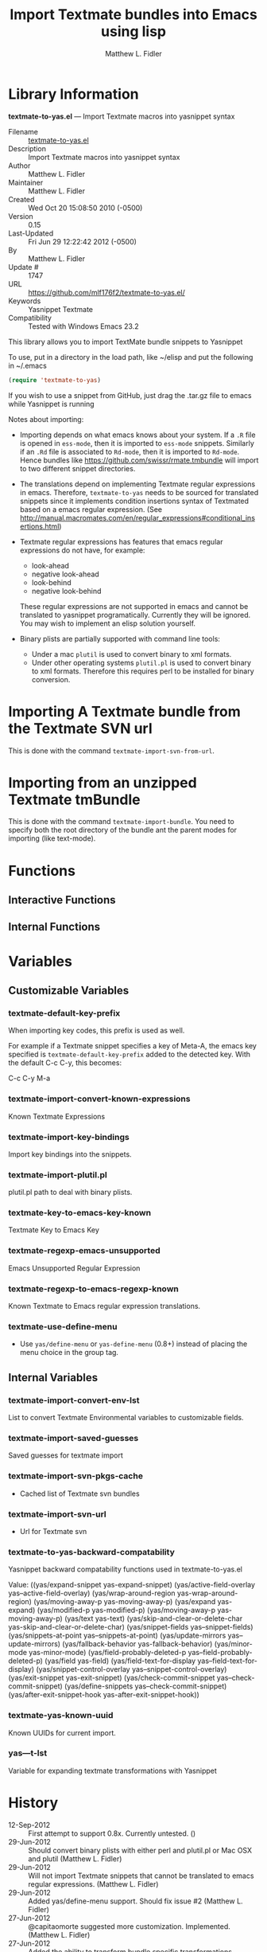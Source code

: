 #+TITLE: Import Textmate bundles into Emacs using lisp
#+AUTHOR: Matthew L. Fidler
* Library Information
 *textmate-to-yas.el* --- Import Textmate macros into yasnippet syntax

 - Filename :: [[file:textmate-to-yas.el][textmate-to-yas.el]]
 - Description :: Import Textmate macros into yasnippet syntax
 - Author :: Matthew L. Fidler
 - Maintainer :: Matthew L. Fidler
 - Created :: Wed Oct 20 15:08:50 2010 (-0500)
 - Version :: 0.15
 - Last-Updated :: Fri Jun 29 12:22:42 2012 (-0500)
 -           By :: Matthew L. Fidler
 -     Update # :: 1747
 - URL :: https://github.com/mlf176f2/textmate-to-yas.el/
 - Keywords :: Yasnippet Textmate
 - Compatibility :: Tested with Windows Emacs 23.2


This library allows you to import TextMate bundle snippets to
Yasnippet

To use, put in a directory in the load path, like ~/elisp and put
the following in ~/.emacs

#+BEGIN_SRC emacs-lisp :results silent
(require 'textmate-to-yas)
#+END_SRC

If you wish to use a snippet from GitHub, just drag the .tar.gz
file to emacs while Yasnippet is running

Notes about importing:
 - Importing depends on what emacs knows about your system.  If a =.R=
   file is opened in =ess-mode=, then it is imported to =ess-mode= snippets.
   Similarly if an =.Rd= file is associated to =Rd-mode=, then it is
   imported to =Rd-mode=.  Hence bundles like
   https://github.com/swissr/rmate.tmbundle will import to two
   different snippet directories.

 - The translations depend on implementing Textmate regular
   expressions in emacs.  Therefore, =textmate-to-yas= needs to be sourced for
   translated snippets since it implements condition insertions syntax
   of Textmated based on a emacs regular expression. (See
   http://manual.macromates.com/en/regular_expressions#conditional_insertions.html)

 - Textmate regular expressions has features that emacs regular
   expressions do not have, for example:

   - look-ahead
   - negative look-ahead
   - look-behind
   - negative look-behind

   These regular expressions are not supported in emacs and cannot be
   translated to yasnippet programatically.  Currently they will be
   ignored.  You may wish to implement  an elisp solution yourself.

 - Binary plists are partially supported with command line tools:
   - Under a mac =plutil= is used to convert binary to xml formats.
   - Under other operating systems =plutil.pl= is used to convert
     binary to xml formats.  Therefore this requires perl to be
     installed for binary conversion.
* Importing A Textmate bundle from the Textmate SVN url
This is done with the command =textmate-import-svn-from-url=.
* Importing from an unzipped Textmate tmBundle
This is done with the command =textmate-import-bundle=.  You need to
specify both the root directory of the bundle ant the parent modes for
importing (like text-mode).
* Functions
** Interactive Functions

** Internal Functions
* Variables
** Customizable Variables

*** textmate-default-key-prefix
When importing key codes, this prefix is used as well.

For example if a Textmate snippet specifies a key of Meta-A, the emacs key specified is
=textmate-default-key-prefix= added to the detected key.  With the default C-c C-y, this
becomes:

C-c C-y M-a

*** textmate-import-convert-known-expressions
Known Textmate Expressions

*** textmate-import-key-bindings
Import key bindings into the snippets.

*** textmate-import-plutil.pl
plutil.pl path to deal with binary plists.

*** textmate-key-to-emacs-key-known
Textmate Key to Emacs Key

*** textmate-regexp-emacs-unsupported
Emacs Unsupported Regular Expression

*** textmate-regexp-to-emacs-regexp-known
Known Textmate to Emacs regular expression translations.

*** textmate-use-define-menu
 - Use =yas/define-menu= or =yas-define-menu= (0.8+) instead of placing the menu choice in the group tag.

** Internal Variables

*** textmate-import-convert-env-lst
List to convert Textmate Environmental variables to customizable fields.

*** textmate-import-saved-guesses
Saved guesses for textmate import

*** textmate-import-svn-pkgs-cache
 - Cached list of Textmate svn bundles

*** textmate-import-svn-url
 - Url for Textmate svn

*** textmate-to-yas-backward-compatability
Yasnippet backward compatability functions used in textmate-to-yas.el

Value: ((yas/expand-snippet yas-expand-snippet)
 (yas/active-field-overlay yas--active-field-overlay)
 (yas/wrap-around-region yas-wrap-around-region)
 (yas/moving-away-p yas-moving-away-p)
 (yas/expand yas-expand)
 (yas/modified-p yas-modified-p)
 (yas/moving-away-p yas-moving-away-p)
 (yas/text yas-text)
 (yas/skip-and-clear-or-delete-char yas-skip-and-clear-or-delete-char)
 (yas/snippet-fields yas--snippet-fields)
 (yas/snippets-at-point yas--snippets-at-point)
 (yas/update-mirrors yas--update-mirrors)
 (yas/fallback-behavior yas-fallback-behavior)
 (yas/minor-mode yas-minor-mode)
 (yas/field-probably-deleted-p yas--field-probably-deleted-p)
 (yas/field yas-field)
 (yas/field-text-for-display yas--field-text-for-display)
 (yas/snippet-control-overlay yas--snippet-control-overlay)
 (yas/exit-snippet yas-exit-snippet)
 (yas/check-commit-snippet yas--check-commit-snippet)
 (yas/define-snippets yas--check-commit-snippet)
 (yas/after-exit-snippet-hook yas-after-exit-snippet-hook))



*** textmate-yas-known-uuid
Known UUIDs for current import.

*** yas---t-lst
Variable for expanding textmate transformations with Yasnippet
* History

 - 12-Sep-2012 ::  First attempt to support 0.8x. Currently untested. ()
 - 29-Jun-2012 ::  Should convert binary plists with either perl and plutil.pl or Mac OSX and plutil (Matthew L. Fidler)
 - 29-Jun-2012 ::  Will not import Textmate snippets that cannot be translated to emacs regular expressions. (Matthew L. Fidler)
 - 29-Jun-2012 ::  Added yas/define-menu support. Should fix issue #2 (Matthew L. Fidler)
 - 27-Jun-2012 ::  @capitaomorte suggested more customization. Implemented. (Matthew L. Fidler)
 - 27-Jun-2012 ::  Added the ability to transform bundle specific transformations (Matthew L. Fidler)
 - 22-Nov-2011 ::  Another small fix for quoted parenthesis \} (Matthew L. Fidler)
 - 22-Nov-2011 ::  Added a fix for Textmate imports to avoid yasnippet bug. See: https://github.com/capitaomorte/yasnippet/issues/197 (Matthew L. Fidler)
 - 21-Nov-2011 ::  Tested with bsd-tar on windows and changed some extraction behaviors. (Matthew L. Fidler)
 - 01-Apr-2011 ::  Changed =yas/ma= so that it applies the mirrors upon moving away. (Matthew L. Fidler)
 - 31-Mar-2011 ::  Add =yas/editing-field-num-p= (Matthew L. Fidler)
 - 08-Feb-2011 ::  Added autoload cookies. (Matthew L. Fidler)
 - 28-Nov-2010 ::  Bug-fix for names. (Matthew L. Fidler)
 - 28-Nov-2010 ::  bug fix for yas/t/ when $1 doesn't exist. (Matthew L. Fidler)
 - 12-Nov-2010 ::  Added #bindings back. (Matthew L. Fidler)
 - 10-Nov-2010 ::  Bug fix to Textmate to Emacs regular expression matching. (Matthew L. Fidler)
 - 09-Nov-2010 ::  Added error fix for TextMate formats (upper and lower case when match isn't found.) (Matthew L. Fidler)
 - 09-Nov-2010 ::  Bug fix for complicated yas/t/ snippets not converting the \ character to \\. (Matthew L. Fidler)
 - 09-Nov-2010 ::  yas/t/ bugfix for missing text. (Matthew L. Fidler)
 - 09-Nov-2010 ::  Added error handler when guessing modes. (Matthew L. Fidler)
 - 09-Nov-2010 ::  Added drag and drop support for Github tar.gz files. Requires Yasnippet to be running. (Matthew L. Fidler)
 - 06-Nov-2010 ::  Changed name. (Matthew L. Fidler)
 - 06-Nov-2010 ::  Handle nested conditional replacements. For example (?3:one:(?2:two:none)) (Matthew L. Fidler)
 - 05-Nov-2010 ::  Textmate import file handles errors gracefully. (Matthew L. Fidler)
 - 05-Nov-2010 ::  Added better textmate support by providing translations for mirrors. Requires the directive # type: command available in the SVN version of yasnippet.  (Matthew L. Fidler)
 05-Nov-2010
   Last-Updated: Fri Nov  5 09:59:30 2010 (-0500) #898 (US041375)
   Changed textmate-replace-in-string with replace-regexp-in-string
04-Nov-2010
   Last-Updated: Thu Nov  4 12:38:32 2010 (-0500) #535 (us041375)
   Changed extension from .yasnippet to what the package is in a svn-import.
04-Nov-2010
   Last-Updated: Thu Nov  4 10:55:27 2010 (-0500) #525 (us041375)
   replace-in-string changed to textmate-replace-in-string.  May be missing on some systems.
 - 01-Nov-2010 ::  Bug fix for expand-env (Matthew L. Fidler)
 - 01-Nov-2010 ::  Added more supported tags. (Matthew L. Fidler)
 - 01-Nov-2010 ::  Took out #scope pseudo-directive. (Matthew L. Fidler)
 - 01-Nov-2010 ::  Added more file extensions. (Matthew L. Fidler)
 - 28-Oct-2010 ::  Removed bindings. They are currently causing problems... (Matthew L. Fidler)
 - 28-Oct-2010 ::  Added completed import of svn bundle message. (Matthew L. Fidler)
 - 28-Oct-2010 ::  Bug fix to allow files to be .yasnippet instead of _yasnippet files. (Matthew L. Fidler)
 - 27-Oct-2010 ::  Added fix to allow files to pass for directories in =textmate-import-bundle= (Matthew L. Fidler)
 - 27-Oct-2010 ::  Added import from svn.textmate.org using url package. Use =textmate-import-svn-url= (Matthew L. Fidler)
 - 27-Oct-2010 ::  Added a guess-mode function to take out prompting for modes. (Matthew L. Fidler)
 - 25-Oct-2010 ::  Bug fix for .yas-parents. (Matthew L. Fidler)
 - 25-Oct-2010 ::  Changed import rmate and stata to mirror new textmate-import function (Matthew L. Fidler)
 - 25-Oct-2010 ::  Changed parent-mode to a prompt and uses .yas-parents as in SVN trunk of yasnippet. (Matthew L. Fidler)
 - 22-Oct-2010 ::  Bugfix for ${1:default} expressions (Matthew L. Fidler)
 - 22-Oct-2010 ::  Added ability to choose mode by function or mode-name (Matthew L. Fidler)
 - 21-Oct-2010 ::  Selected text bugfix (Matthew L. Fidler)
 - 21-Oct-2010 ::  Now handles key-bindings as well. (Matthew L. Fidler)
 - 21-Oct-2010 ::  Added a fix to take out spaces in textmate bundles file name translations. (Matthew L. Fidler)
 - 21-Oct-2010 ::  Updated import to find groupings before or after orderings in the info.plist.  (Matthew L. Fidler)
 - 21-Oct-2010 ::  Added a yas/root-directory of the current directory if undefined. Allows to be run from the command line by just loading this file  (Matthew L. Fidler)
 - 21-Oct-2010 :: 20-Oct-2010 Matthew L. Fidler Bug fix -- added mode.  (Matthew L. Fidler)
